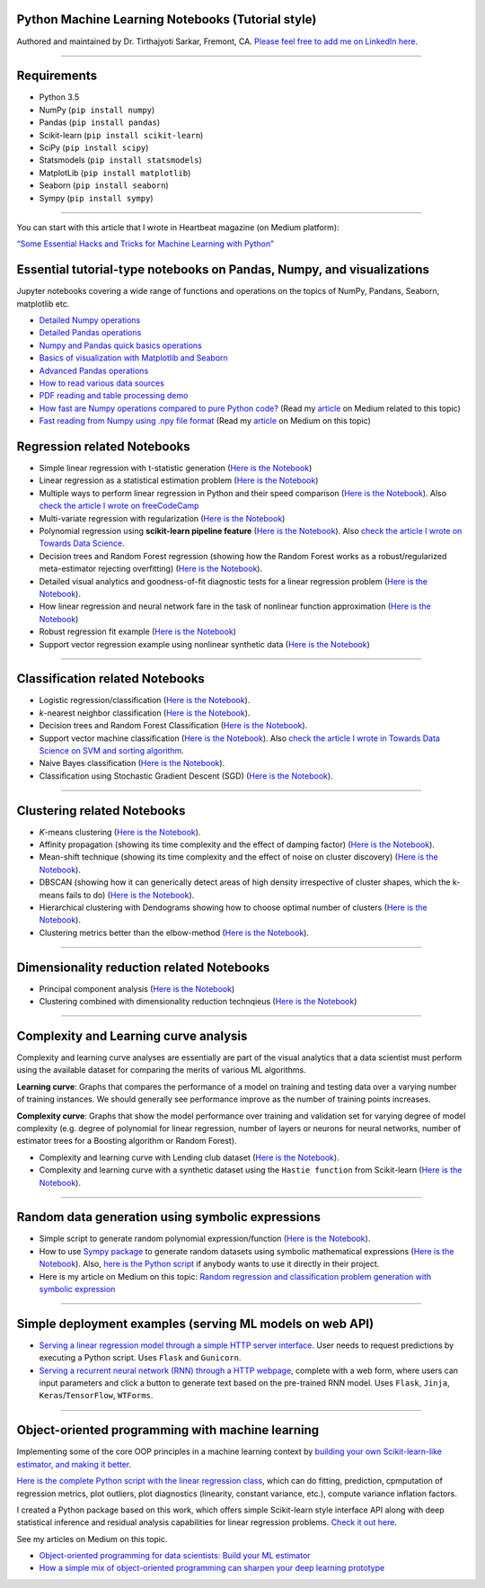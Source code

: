 |License| |GitHub forks| |GitHub stars|

Python Machine Learning Notebooks (Tutorial style)
==================================================

Authored and maintained by Dr. Tirthajyoti Sarkar, Fremont, CA. `Please
feel free to add me on LinkedIn
here <https://www.linkedin.com/in/tirthajyoti-sarkar-2127aa7>`__.

--------------

.. image:: https://miro.medium.com/max/1838/1*92h6Lg1Bu1F9QqoVNrkLdQ.jpeg
   :width: 600px
   :height: 450px
   :align: center

Requirements
==================================================

-  Python 3.5
-  NumPy (``pip install numpy``)
-  Pandas (``pip install pandas``)
-  Scikit-learn (``pip install scikit-learn``)
-  SciPy (``pip install scipy``)
-  Statsmodels (``pip install statsmodels``)
-  MatplotLib (``pip install matplotlib``)
-  Seaborn (``pip install seaborn``)
-  Sympy (``pip install sympy``)

--------------

You can start with this article that I wrote in Heartbeat magazine (on
Medium platform):

`“Some Essential Hacks and Tricks for Machine Learning with
Python” <https://heartbeat.fritz.ai/some-essential-hacks-and-tricks-for-machine-learning-with-python-5478bc6593f2>`__

Essential tutorial-type notebooks on Pandas, Numpy, and visualizations
========================================================================

Jupyter notebooks covering a wide range of functions and operations on
the topics of NumPy, Pandans, Seaborn, matplotlib etc.

-  `Detailed Numpy
   operations <https://github.com/tirthajyoti/Machine-Learning-with-Python/blob/master/Pandas%20and%20Numpy/Numpy_operations.ipynb>`__
-  `Detailed Pandas
   operations <https://github.com/tirthajyoti/Machine-Learning-with-Python/blob/master/Pandas%20and%20Numpy/Pandas_Operations.ipynb>`__
-  `Numpy and Pandas quick basics
   operations <https://github.com/tirthajyoti/Machine-Learning-with-Python/blob/master/Pandas%20and%20Numpy/Numpy_Pandas_Quick.ipynb>`__
-  `Basics of visualization with Matplotlib and Seaborn <https://github.com/tirthajyoti/Machine-Learning-with-Python/blob/master/Pandas%20and%20Numpy/Matplotlib_Seaborn_basics.ipynb>`__
-  `Advanced Pandas
   operations <https://github.com/tirthajyoti/Machine-Learning-with-Python/blob/master/Pandas%20and%20Numpy/Advanced%20Pandas%20Operations.ipynb>`__
-  `How to read various data
   sources <https://github.com/tirthajyoti/Machine-Learning-with-Python/blob/master/Pandas%20and%20Numpy/Read_data_various_sources/How%20to%20read%20various%20sources%20in%20a%20DataFrame.ipynb>`__
-  `PDF reading and table processing
   demo <https://github.com/tirthajyoti/Machine-Learning-with-Python/blob/master/Pandas%20and%20Numpy/Read_data_various_sources/PDF%20table%20reading%20and%20processing%20demo.ipynb>`__
-  `How fast are Numpy operations compared to pure Python
   code? <https://github.com/tirthajyoti/Machine-Learning-with-Python/blob/master/Pandas%20and%20Numpy/How%20fast%20are%20NumPy%20ops.ipynb>`__
   (Read my
   `article <https://towardsdatascience.com/why-you-should-forget-for-loop-for-data-science-code-and-embrace-vectorization-696632622d5f>`__
   on Medium related to this topic)
-  `Fast reading from Numpy using .npy file
   format <https://github.com/tirthajyoti/Machine-Learning-with-Python/blob/master/Pandas%20and%20Numpy/Numpy_Reading.ipynb>`__
   (Read my
   `article <https://towardsdatascience.com/why-you-should-start-using-npy-file-more-often-df2a13cc0161>`__
   on Medium on this topic)

Regression related Notebooks
========================================================

-  Simple linear regression with t-statistic generation (`Here is the
   Notebook <https://github.com/tirthajyoti/Machine-Learning-with-Python/blob/master/Regression/Linear_Regression_Practice.ipynb>`__)
   
-  Linear regression as a statistical estimation problem (`Here is the
   Notebook <https://github.com/tirthajyoti/Machine-Learning-with-Python/blob/master/Regression/Linear_regression_statistical_estimation.ipynb>`__)

-  Multiple ways to perform linear regression in Python and their speed
   comparison (`Here is the
   Notebook <https://github.com/tirthajyoti/Machine-Learning-with-Python/blob/master/Regression/Linear_Regression_Methods.ipynb>`__).
   Also `check the article I wrote on
   freeCodeCamp <https://medium.freecodecamp.org/data-science-with-python-8-ways-to-do-linear-regression-and-measure-their-speed-b5577d75f8b>`__

-  Multi-variate regression with regularization (`Here is the
   Notebook <https://github.com/tirthajyoti/Machine-Learning-with-Python/blob/master/Regression/Multi-variate%20LASSO%20regression%20with%20CV.ipynb>`__)

-  Polynomial regression using **scikit-learn pipeline feature** (`Here
   is the
   Notebook <https://github.com/tirthajyoti/Machine-Learning-with-Python/blob/master/Regression/Regularized%20polynomial%20regression%20with%20linear%20and%20random%20sampling.ipynb>`__).
   Also `check the article I wrote on Towards Data
   Science <https://towardsdatascience.com/machine-learning-with-python-easy-and-robust-method-to-fit-nonlinear-data-19e8a1ddbd49>`__.

-  Decision trees and Random Forest regression (showing how the Random
   Forest works as a robust/regularized meta-estimator rejecting
   overfitting) (`Here is the
   Notebook <https://github.com/tirthajyoti/Machine-Learning-with-Python/blob/master/Regression/Random_Forest_Regression.ipynb>`__).

-  Detailed visual analytics and goodness-of-fit diagnostic tests for a
   linear regression problem (`Here is the
   Notebook <https://github.com/tirthajyoti/Machine-Learning-with-Python/blob/master/Regression/Regression_Diagnostics.ipynb>`__).
   
- How linear regression and neural network fare in the task of nonlinear function approximation (`Here is the Notebook <https://github.com/tirthajyoti/Machine-Learning-with-Python/blob/master/Function%20Approximation%20by%20Neural%20Network/Function%20approximation%20by%20linear%20model%20and%20deep%20network.ipynb>`__)

- Robust regression fit example (`Here is the Notebook <https://github.com/tirthajyoti/Machine-Learning-with-Python/blob/master/Regression/Robust%20Linear%20Regression.ipynb>`__)

- Support vector regression example using nonlinear synthetic data (`Here is the Notebook <https://github.com/tirthajyoti/Machine-Learning-with-Python/blob/master/Regression/Support%20Vector%20Regression.ipynb>`__)

--------------

Classification related Notebooks
========================================================

-  Logistic regression/classification (`Here is the
   Notebook <https://github.com/tirthajyoti/Machine-Learning-with-Python/blob/master/Classification/Logistic_Regression_Classification.ipynb>`__).

-  *k*-nearest neighbor classification (`Here is the
   Notebook <https://github.com/tirthajyoti/Machine-Learning-with-Python/blob/master/Classification/KNN_Classification.ipynb>`__).

-  Decision trees and Random Forest Classification (`Here is the
   Notebook <https://github.com/tirthajyoti/Machine-Learning-with-Python/blob/master/Classification/DecisionTrees_RandomForest_Classification.ipynb>`__).

-  Support vector machine classification (`Here is the
   Notebook <https://github.com/tirthajyoti/Machine-Learning-with-Python/blob/master/Classification/Support_Vector_Machine_Classification.ipynb>`__).
   Also `check the article I wrote in Towards Data Science on SVM and
   sorting
   algorithm <https://towardsdatascience.com/how-the-good-old-sorting-algorithm-helps-a-great-machine-learning-technique-9e744020254b>`__.

-  Naive Bayes classification (`Here is the
   Notebook <https://github.com/tirthajyoti/Machine-Learning-with-Python/blob/master/Classification/Naive_Bayes_Classification.ipynb>`__).
   
-  Classification using Stochastic Gradient Descent (SGD) (`Here is the
   Notebook <https://github.com/tirthajyoti/Machine-Learning-with-Python/blob/master/Classification/Stochastic_grad_descent.ipynb>`__).

--------------

Clustering related Notebooks
========================================================

-  *K*-means clustering (`Here is the
   Notebook <https://github.com/tirthajyoti/Machine-Learning-with-Python/blob/master/Clustering-Dimensionality-Reduction/K_Means_Clustering_Practice.ipynb>`__).

-  Affinity propagation (showing its time complexity and the effect of
   damping factor) (`Here is the
   Notebook <https://github.com/tirthajyoti/Machine-Learning-with-Python/blob/master/Clustering-Dimensionality-Reduction/Affinity_Propagation.ipynb>`__).

-  Mean-shift technique (showing its time complexity and the effect of
   noise on cluster discovery) (`Here is the
   Notebook <https://github.com/tirthajyoti/Machine-Learning-with-Python/blob/master/Clustering-Dimensionality-Reduction/Mean_Shift_Clustering.ipynb>`__).

-  DBSCAN (showing how it can generically detect areas of high density
   irrespective of cluster shapes, which the k-means fails to do) (`Here
   is the
   Notebook <https://github.com/tirthajyoti/Machine-Learning-with-Python/blob/master/Clustering-Dimensionality-Reduction/DBScan_Clustering.ipynb>`__).

-  Hierarchical clustering with Dendograms showing how to choose optimal
   number of clusters (`Here is the
   Notebook <https://github.com/tirthajyoti/Machine-Learning-with-Python/blob/master/Clustering-Dimensionality-Reduction/Hierarchical_Clustering.ipynb>`__).
   
-  Clustering metrics better than the elbow-method (`Here is the
   Notebook <https://github.com/tirthajyoti/Machine-Learning-with-Python/blob/master/Clustering-Dimensionality-Reduction/Clustering_metrics.ipynb>`__).
   
--------------

Dimensionality reduction related Notebooks
========================================================

-  Principal component analysis (`Here is the
   Notebook <https://github.com/tirthajyoti/Machine-Learning-with-Python/blob/master/Clustering-Dimensionality-Reduction/Principal%20Component%20Analysis.ipynb>`__)

-  Clustering combined with dimensionality reduction technqieus (`Here is the
   Notebook <https://github.com/tirthajyoti/Machine-Learning-with-Python/blob/master/Clustering-Dimensionality-Reduction/Clustering_with_dim_reduction.ipynb>`__)

--------------

Complexity and Learning curve analysis
===========================================
Complexity and learning curve analyses are essentially are part of the visual analytics that a data scientist must perform using the available dataset for comparing the merits of various ML algorithms.

**Learning curve**: Graphs that compares the performance of a model on training and testing data over a varying number of training instances. We should generally see performance improve as the number of training points increases.

**Complexity curve**: Graphs that show the model performance over training and validation set for varying degree of model complexity (e.g. degree of polynomial for linear regression, number of layers or neurons for neural networks, number of estimator trees for a Boosting algorithm or Random Forest).

- Complexity and learning curve with Lending club dataset (`Here is the Notebook <https://github.com/tirthajyoti/Machine-Learning-with-Python/blob/master/Complexity_Learning_curves/Complexity_Learning_Analysis_Lending_Data.ipynb>`__).
   
- Complexity and learning curve with a synthetic dataset using the ``Hastie function`` from Scikit-learn (`Here is the Notebook <https://github.com/tirthajyoti/Machine-Learning-with-Python/blob/master/Complexity_Learning_curves/Complexity_learning_curve_Hastie_dataset.ipynb>`__).
   
------
   

Random data generation using symbolic expressions
========================================================

-  Simple script to generate random polynomial expression/function
   (`Here is the
   Notebook <https://github.com/tirthajyoti/Machine-Learning-with-Python/blob/master/Random%20Function%20Generator/Random_function_generator.ipynb>`__).

-  How to use `Sympy package <https://www.sympy.org/en/index.html>`__ to
   generate random datasets using symbolic mathematical expressions
   (`Here is the
   Notebook <https://github.com/tirthajyoti/Machine-Learning-with-Python/blob/master/Random%20Function%20Generator/Symbolic%20regression%20classification%20generator.ipynb>`__).
   Also, `here is the Python
   script <https://github.com/tirthajyoti/Machine-Learning-with-Python/blob/master/Random%20Function%20Generator/Symbolic_regression_classification_generator.py>`__
   if anybody wants to use it directly in their project.

-  Here is my article on Medium on this topic: `Random regression and
   classification problem generation with symbolic
   expression <https://towardsdatascience.com/random-regression-and-classification-problem-generation-with-symbolic-expression-a4e190e37b8d>`__

--------------

Simple deployment examples (serving ML models on web API)
===========================================================

-  `Serving a linear regression model through a simple HTTP server
   interface <https://github.com/tirthajyoti/Machine-Learning-with-Python/tree/master/Deployment/Linear_regression>`__.
   User needs to request predictions by executing a Python script. Uses
   ``Flask`` and ``Gunicorn``.

-  `Serving a recurrent neural network (RNN) through a HTTP
   webpage <https://github.com/tirthajyoti/Machine-Learning-with-Python/tree/master/Deployment/rnn_app>`__,
   complete with a web form, where users can input parameters and click
   a button to generate text based on the pre-trained RNN model. Uses
   ``Flask``, ``Jinja``, ``Keras``/``TensorFlow``, ``WTForms``.

--------------

Object-oriented programming with machine learning
===========================================================

Implementing some of the core OOP principles in a machine learning
context by `building your own Scikit-learn-like estimator, and making it
better <https://github.com/tirthajyoti/Machine-Learning-with-Python/blob/master/OOP_in_ML/Class_MyLinearRegression.ipynb>`__.

`Here is the complete Python script with the linear regression
class <https://github.com/tirthajyoti/Machine-Learning-with-Python/blob/master/OOP_in_ML/Class_MyLinearRegression.py>`__,
which can do fitting, prediction, cpmputation of regression metrics,
plot outliers, plot diagnostics (linearity, constant variance, etc.),
compute variance inflation factors.

I created a Python package based on this work, which offers simple Scikit-learn style interface API along with deep statistical inference and residual analysis capabilities for linear regression problems. `Check it out here <https://mlr.readthedocs.io>`__.

See my articles on Medium on this topic.

-  `Object-oriented programming for data scientists: Build your ML
   estimator <https://towardsdatascience.com/object-oriented-programming-for-data-scientists-build-your-ml-estimator-7da416751f64>`__

-  `How a simple mix of object-oriented programming can sharpen your
   deep learning
   prototype <https://towardsdatascience.com/how-a-simple-mix-of-object-oriented-programming-can-sharpen-your-deep-learning-prototype-19893bd969bd>`__

.. |License| image:: https://img.shields.io/badge/License-BSD%202--Clause-orange.svg
   :target: https://opensource.org/licenses/BSD-2-Clause
.. |GitHub forks| image:: https://img.shields.io/github/forks/tirthajyoti/Machine-Learning-with-Python.svg
   :target: https://github.com/tirthajyoti/Machine-Learning-with-Python/network
.. |GitHub stars| image:: https://img.shields.io/github/stars/tirthajyoti/Machine-Learning-with-Python.svg
   :target: https://github.com/tirthajyoti/Machine-Learning-with-Python/stargazers

